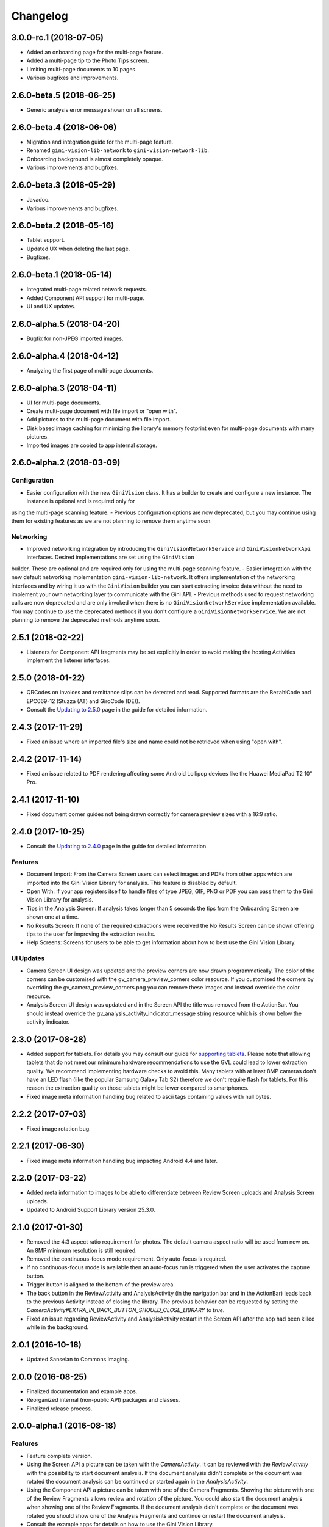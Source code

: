 =========
Changelog
=========

3.0.0-rc.1 (2018-07-05)
==================

- Added an onboarding page for the multi-page feature.
- Added a multi-page tip to the Photo Tips screen.
- Limiting multi-page documents to 10 pages.
- Various bugfixes and improvements.

2.6.0-beta.5 (2018-06-25)
==================

- Generic analysis error message shown on all screens.

2.6.0-beta.4 (2018-06-06)
==================

- Migration and integration guide for the multi-page feature.
- Renamed ``gini-vision-lib-network`` to ``gini-vision-network-lib``.
- Onboarding background is almost completely opaque.
- Various improvements and bugfixes.

2.6.0-beta.3 (2018-05-29)
==================

- Javadoc.
- Various improvements and bugfixes.

2.6.0-beta.2 (2018-05-16)
==================

- Tablet support.
- Updated UX when deleting the last page.
- Bugfixes.

2.6.0-beta.1 (2018-05-14)
==================

- Integrated multi-page related network requests.
- Added Component API support for multi-page.
- UI and UX updates.

2.6.0-alpha.5 (2018-04-20)
==================

- Bugfix for non-JPEG imported images.

2.6.0-alpha.4 (2018-04-12)
==================

- Analyzing the first page of multi-page documents.

2.6.0-alpha.3 (2018-04-11)
==================

- UI for multi-page documents.
- Create multi-page document with file import or "open with".
- Add pictures to the multi-page document with file import.
- Disk based image caching for minimizing the library's memory footprint even for multi-page documents with many pictures.
- Imported images are copied to app internal storage.

2.6.0-alpha.2 (2018-03-09)
==================

Configuration
-------------

- Easier configuration with the new ``GiniVision`` class. It has a builder to create and configure a new instance. The instance is optional and is required only for
using the multi-page scanning feature.
- Previous configuration options are now deprecated, but you may continue using them for existing features as we are not planning to remove them anytime soon.

Networking
----------

- Improved networking integration by introducing the ``GiniVisionNetworkService`` and ``GiniVisionNetworkApi`` interfaces. Desired implementations are set using the ``GiniVision``
builder. These are optional and are required only for using the multi-page scanning feature.
- Easier integration with the new default networking implementation ``gini-vision-lib-network``. It offers implementation of the networking interfaces and by wiring it up with the
``GiniVision`` builder you can start extracting invoice data without the need to implement your own networking layer to communicate with the Gini API.
- Previous methods used to request networking calls are now deprecated and are only invoked when there is no ``GiniVisionNetworkService`` implementation available. You may continue to
use the deprecated methods if you don't configure a ``GiniVisionNetworkService``. We are not planning to remove the deprecated methods anytime soon.

2.5.1 (2018-02-22)
==================

- Listeners for Component API fragments may be set explicitly in order to avoid making the hosting Activities implement the listener interfaces.

2.5.0 (2018-01-22)
==================

- QRCodes on invoices and remittance slips can be detected and read. Supported formats are the BezahlCode and EPC069-12 (Stuzza (AT) and GiroCode (DE)).
- Consult the `Updating to 2.5.0 <updating-to-2-5-0.html>`_ page in the guide for detailed information.

2.4.3 (2017-11-29)
==================

- Fixed an issue where an imported file's size and name could not be retrieved when using "open with".

2.4.2 (2017-11-14)
==================

- Fixed an issue related to PDF rendering affecting some Android Lollipop devices like the Huawei MediaPad T2 10" Pro.

2.4.1 (2017-11-10)
==================

- Fixed document corner guides not being drawn correctly for camera preview sizes with a 16:9 ratio.

2.4.0 (2017-10-25)
==================

- Consult the `Updating to 2.4.0 <updating-to-2-4-0.html>`_ page in the guide for detailed information.

Features
--------

- Document Import: From the Camera Screen users can select images and PDFs from other apps which are imported into the Gini Vision Library for analysis. This feature is disabled by default.
- Open With: If your app registers itself to handle files of type JPEG, GIF, PNG or PDF you can pass them to the Gini Vision Library for analysis.
- Tips in the Analysis Screen: If analysis takes longer than 5 seconds the tips from the Onboarding Screen are shown one at a time.
- No Results Screen: If none of the required extractions were received the No Results Screen can be shown offering tips to the user for improving the extraction results.
- Help Screens: Screens for users to be able to get information about how to best use the Gini Vision Library.

UI Updates
----------

- Camera Screen UI design was updated and the preview corners are now drawn programmatically. The color of the corners can be customised with the gv_camera_preview_corners color resource. If you customised the corners by overriding the gv_camera_preview_corners.png you can remove these images and instead override the color resource.
- Analysis Screen UI design was updated and in the Screen API the title was removed from the ActionBar. You should instead override the gv_analysis_activity_indicator_message string resource which is shown below the activity indicator.

2.3.0 (2017-08-28)
==================

- Added support for tablets. For details you may consult our guide for `supporting tablets <updating-to-2-4-0.html#tablet-support>`_. Please note that allowing tablets that do not meet our minimum hardware recommendations to use the GVL could lead to lower extraction quality. We recommend implementing hardware checks to avoid this. Many tablets with at least 8MP cameras don't have an LED flash (like the popular Samsung Galaxy Tab S2) therefore we don't require flash for tablets. For this reason the extraction quality on those tablets might be lower compared to smartphones.
- Fixed image meta information handling bug related to ascii tags containing values with null bytes.

2.2.2 (2017-07-03)
==================

- Fixed image rotation bug.

2.2.1 (2017-06-30)
==================

- Fixed image meta information handling bug impacting Android 4.4 and later.

2.2.0 (2017-03-22)
==================

- Added meta information to images to be able to differentiate between Review Screen uploads and Analysis Screen uploads.
- Updated to Android Support Library version 25.3.0.

2.1.0 (2017-01-30)
==================

- Removed the 4:3 aspect ratio requirement for photos. The default camera aspect ratio will be used from now on. An 8MP minimum resolution is still required.
- Removed the continuous-focus mode requirement. Only auto-focus is required.
- If no continuous-focus mode is available then an auto-focus run is triggered when the user activates the capture button.
- Trigger button is aligned to the bottom of the preview area.
- The back button in the ReviewActivity and AnalysisActivity (in the navigation bar and in the ActionBar) leads back to the previous Activity instead of closing the library. The previous behavior can be requested by setting the `CameraActivity#EXTRA_IN_BACK_BUTTON_SHOULD_CLOSE_LIBRARY` to `true`.
- Fixed an issue regarding ReviewActivity and AnalysisActivity restart in the Screen API after the app had been killed while in the background.

2.0.1 (2016-10-18)
==================

- Updated Sanselan to Commons Imaging.

2.0.0 (2016-08-25)
==================

- Finalized documentation and example apps.
- Reorganized internal (non-public API) packages and classes.
- Finalized release process.

2.0.0-alpha.1 (2016-08-18)
==========================

Features
--------

- Feature complete version.
- Using the Screen API a picture can be taken with the `CameraActivity`. It can be reviewed with the `ReviewActvitiy` with the possibility to start document analysis. If the document analysis didn't complete or the document was rotated the document analysis can be continued or started again in the `AnalysisActivity`.
- Using the Component API a picture can be taken with one of the Camera Fragments. Showing the picture with one of the Review Fragments allows review and rotation of the picture. You could also start the document analysis when showing one of the Review Fragments. If the document analysis didn't complete or the document was rotated you should show one of the Analysis Fragments and continue or restart the document analysis.
- Consult the example apps for details on how to use the Gini Vision Library.
- Logging with SLF4J.
- Checking if the device meets the Gini Vision Library requirements with GiniVisionRequirements.

2.0.0-stub.1 (2016-07-15)
=========================

Features
--------

- Stub version of the completely rewritten Gini Vision Library.
- Provides two integration options: 1) A Screen API that can be easily implemented using Activities. 2) A more complex but at the same time more flexible Component API using Fragments. 
- For the communication between your app and the Library use the `CameraActivity`, `ReviewActivity` and `AnalysisActivity` for the Screen API or implement the listener methods for the Fragments when using the Component API.
- This stub release implements all calls for the future 2.0.0 release. It allows the user to capture a simulated document and review it. Also screens for onboarding and further analysis are provided. For the final release the UI will be further improved and minor changes are made in the implementation if really necessary.
